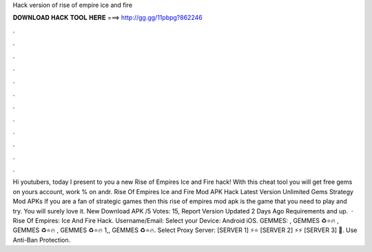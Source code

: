 Hack version of rise of empire ice and fire

𝐃𝐎𝐖𝐍𝐋𝐎𝐀𝐃 𝐇𝐀𝐂𝐊 𝐓𝐎𝐎𝐋 𝐇𝐄𝐑𝐄 ===> http://gg.gg/11pbpg?862246

.

.

.

.

.

.

.

.

.

.

.

.

Hi youtubers, today I present to you a new Rise of Empires Ice and Fire hack! With this cheat tool you will get free gems on yours account, work % on andr. Rise Of Empires Ice and Fire Mod APK Hack Latest Version Unlimited Gems Strategy Mod APKs If you are a fan of strategic games then this rise of empires mod apk is the game that you need to play and try. You will surely love it. New Download APK /5 Votes: 15, Report Version Updated 2 Days Ago Requirements and up.  · Rise Of Empires: Ice And Fire Hack. Username/Email: Select your Device: Android iOS. GEMMES: , GEMMES ♻⭐🔥 , GEMMES ♻⭐🔥 , GEMMES ♻⭐🔥 1,, GEMMES ♻⭐🔥. Select Proxy Server: [SERVER 1] ⚡️⭐ [SERVER 2] ⚡️⚡️ [SERVER 3] 🚫. Use Anti-Ban Protection.